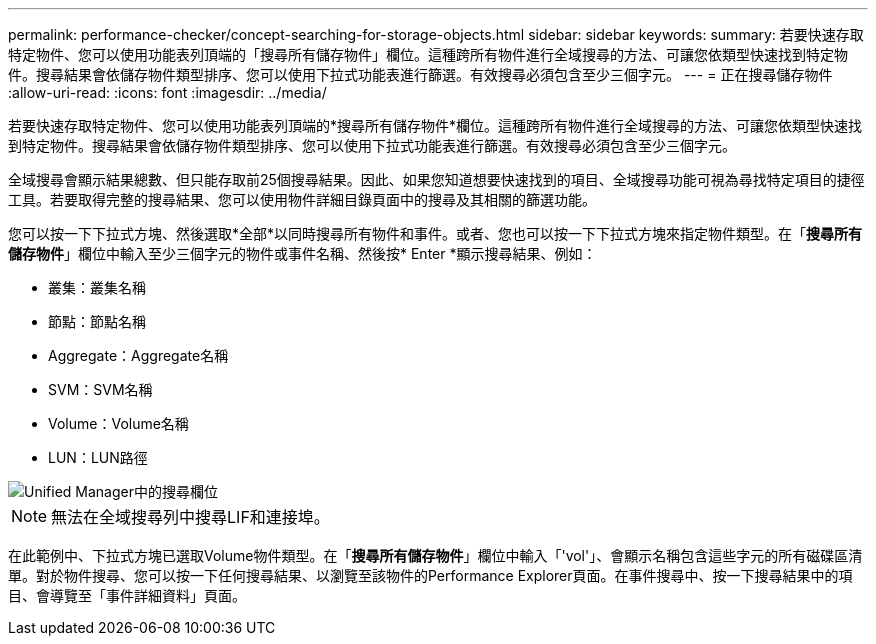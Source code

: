 ---
permalink: performance-checker/concept-searching-for-storage-objects.html 
sidebar: sidebar 
keywords:  
summary: 若要快速存取特定物件、您可以使用功能表列頂端的「搜尋所有儲存物件」欄位。這種跨所有物件進行全域搜尋的方法、可讓您依類型快速找到特定物件。搜尋結果會依儲存物件類型排序、您可以使用下拉式功能表進行篩選。有效搜尋必須包含至少三個字元。 
---
= 正在搜尋儲存物件
:allow-uri-read: 
:icons: font
:imagesdir: ../media/


[role="lead"]
若要快速存取特定物件、您可以使用功能表列頂端的*搜尋所有儲存物件*欄位。這種跨所有物件進行全域搜尋的方法、可讓您依類型快速找到特定物件。搜尋結果會依儲存物件類型排序、您可以使用下拉式功能表進行篩選。有效搜尋必須包含至少三個字元。

全域搜尋會顯示結果總數、但只能存取前25個搜尋結果。因此、如果您知道想要快速找到的項目、全域搜尋功能可視為尋找特定項目的捷徑工具。若要取得完整的搜尋結果、您可以使用物件詳細目錄頁面中的搜尋及其相關的篩選功能。

您可以按一下下拉式方塊、然後選取*全部*以同時搜尋所有物件和事件。或者、您也可以按一下下拉式方塊來指定物件類型。在「*搜尋所有儲存物件*」欄位中輸入至少三個字元的物件或事件名稱、然後按* Enter *顯示搜尋結果、例如：

* 叢集：叢集名稱
* 節點：節點名稱
* Aggregate：Aggregate名稱
* SVM：SVM名稱
* Volume：Volume名稱
* LUN：LUN路徑


image::../media/opm-search-field-jpg.gif[Unified Manager中的搜尋欄位]

[NOTE]
====
無法在全域搜尋列中搜尋LIF和連接埠。

====
在此範例中、下拉式方塊已選取Volume物件類型。在「*搜尋所有儲存物件*」欄位中輸入「'vol'」、會顯示名稱包含這些字元的所有磁碟區清單。對於物件搜尋、您可以按一下任何搜尋結果、以瀏覽至該物件的Performance Explorer頁面。在事件搜尋中、按一下搜尋結果中的項目、會導覽至「事件詳細資料」頁面。
